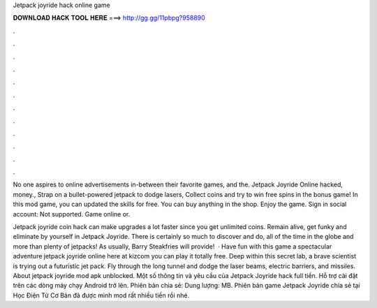 Jetpack joyride hack online game



𝐃𝐎𝐖𝐍𝐋𝐎𝐀𝐃 𝐇𝐀𝐂𝐊 𝐓𝐎𝐎𝐋 𝐇𝐄𝐑𝐄 ===> http://gg.gg/11pbpg?958890



.



.



.



.



.



.



.



.



.



.



.



.

No one aspires to online advertisements in-between their favorite games, and the. Jetpack Joyride Online hacked, money., Strap on a bullet-powered jetpack to dodge lasers, Collect coins and try to win free spins in the bonus game! In this mod game, you can updated the skills for free. You can buy anything in the shop. Enjoy the game. Sign in social account: Not supported. Game online or.

Jetpack joyride coin hack can make upgrades a lot faster since you get unlimited coins. Remain alive, get funky and eliminate by yourself in Jetpack Joyride. There is certainly so much to discover and do, all of the time in the globe and more than plenty of jetpacks! As usually, Barry Steakfries will provide!  · Have fun with this game a spectacular adventure jetpack joyride online here at kizcom you can play it totally free. Deep within this secret lab, a brave scientist is trying out a futuristic jet pack. Fly through the long tunnel and dodge the laser beams, electric barriers, and missiles. About jetpack joyride mod apk unblocked. Một số thông tin và yêu cầu của Jetpack Joyride hack full tiền. Hỗ trợ cài đặt trên các dòng máy chạy Android trở lên. Phiên bản chia sẻ: Dung lượng: MB. Phiên bản game Jetpack Joyride chia sẻ tại Học Điện Tử Cơ Bản đã được mình mod rất nhiều tiền rồi nhé.
